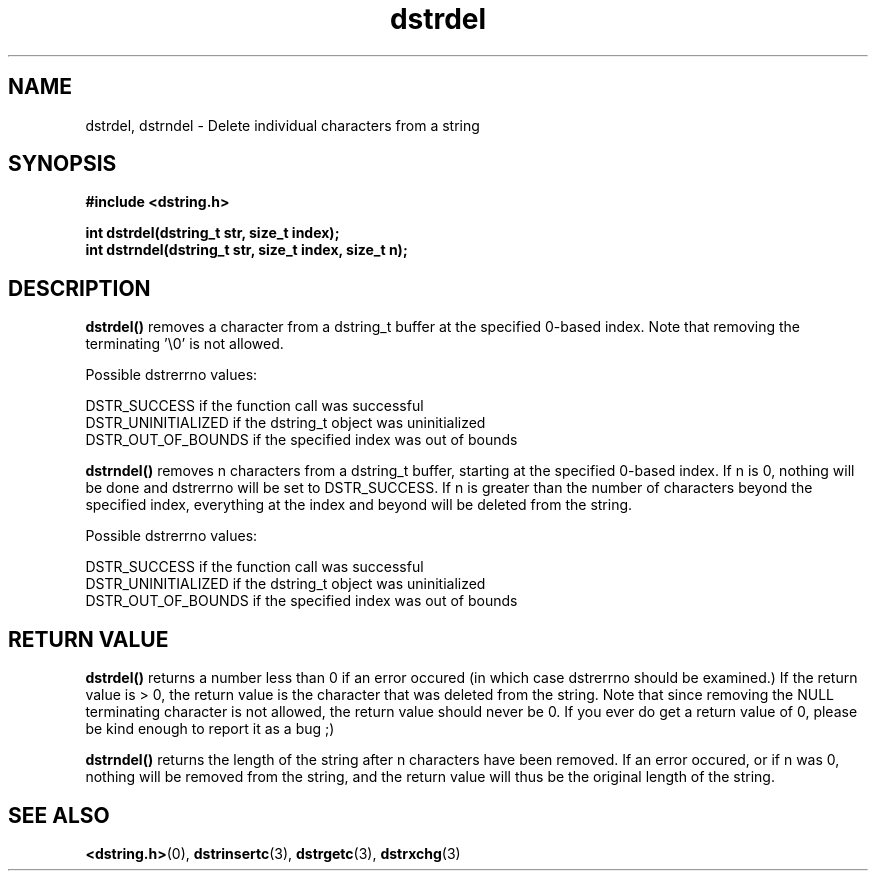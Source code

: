 .TH "dstrdel" 3 "18 July 2007" "dstrdel" "Dstring Library"

.SH NAME
dstrdel, dstrndel - Delete individual characters from a string

.SH SYNOPSIS
.B "#include <dstring.h>"
.br

.B "int dstrdel(dstring_t str, size_t index);"
.br
.B "int dstrndel(dstring_t str, size_t index, size_t n);"
.br

.SH DESCRIPTION

.B "dstrdel()"
removes a character from a dstring_t buffer at the specified 0-based index. \
Note that removing the terminating '\\0' is not allowed.

Possible dstrerrno values:

DSTR_SUCCESS if the function call was successful
.br
DSTR_UNINITIALIZED if the dstring_t object was uninitialized
.br
DSTR_OUT_OF_BOUNDS if the specified index was out of bounds

.B "dstrndel()"
removes n characters from a dstring_t buffer, starting at the specified \
0-based index.  If n is 0, nothing will be done and dstrerrno will be set \
to DSTR_SUCCESS.  If n is greater than the number of characters beyond the \
specified index, everything at the index and beyond will be deleted from the \
string.

Possible dstrerrno values:

DSTR_SUCCESS if the function call was successful
.br
DSTR_UNINITIALIZED if the dstring_t object was uninitialized
.br
DSTR_OUT_OF_BOUNDS if the specified index was out of bounds

.SH RETURN VALUE

.B "dstrdel()"
returns a number less than 0 if an error occured (in which case dstrerrno \
should be examined.)  If the return value is > 0, the return value is \
the character that was deleted from the string.  Note that since removing \
the NULL terminating character is not allowed, the return value should never \
be 0.  If you ever do get a return value of 0, please be kind enough to \
report it as a bug ;)

.B "dstrndel()"
returns the length of the string after n characters have been removed.  If \
an error occured, or if n was 0, nothing will be removed from the string, and \
the return value will thus be the original length of the string.

.SH SEE ALSO
.BR <dstring.h> (0),
.BR dstrinsertc (3),
.BR dstrgetc (3),
.BR dstrxchg (3)
